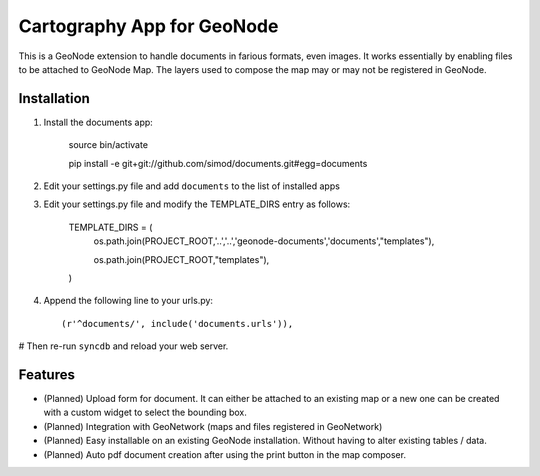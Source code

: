 Cartography App for GeoNode
===========================

This is a GeoNode extension to handle documents in farious formats, even images. It works essentially by enabling files to be attached to GeoNode Map. The layers used to compose the map may or may not be registered in GeoNode.

Installation
------------

#. Install the documents app:

    source bin/activate

    pip install -e git+git://github.com/simod/documents.git#egg=documents

#. Edit your settings.py file and add ``documents`` to the list of installed apps

#. Edit your settings.py file and modify the TEMPLATE_DIRS entry as follows:

	TEMPLATE_DIRS = (
		os.path.join(PROJECT_ROOT,'..','..','geonode-documents','documents',"templates"),
		
		os.path.join(PROJECT_ROOT,"templates"),
	)

#. Append the following line to your urls.py::

     (r'^documents/', include('documents.urls')),

# Then re-run ``syncdb`` and reload your web server.

Features
--------

- (Planned) Upload form for document. It can either be attached to an existing map or a new one can be created with a custom widget to select the bounding box.
- (Planned) Integration with GeoNetwork (maps and files registered in GeoNetwork)
- (Planned) Easy installable on an existing GeoNode installation. Without having to alter existing tables / data.
- (Planned) Auto pdf document creation after using the print button in the map composer.

